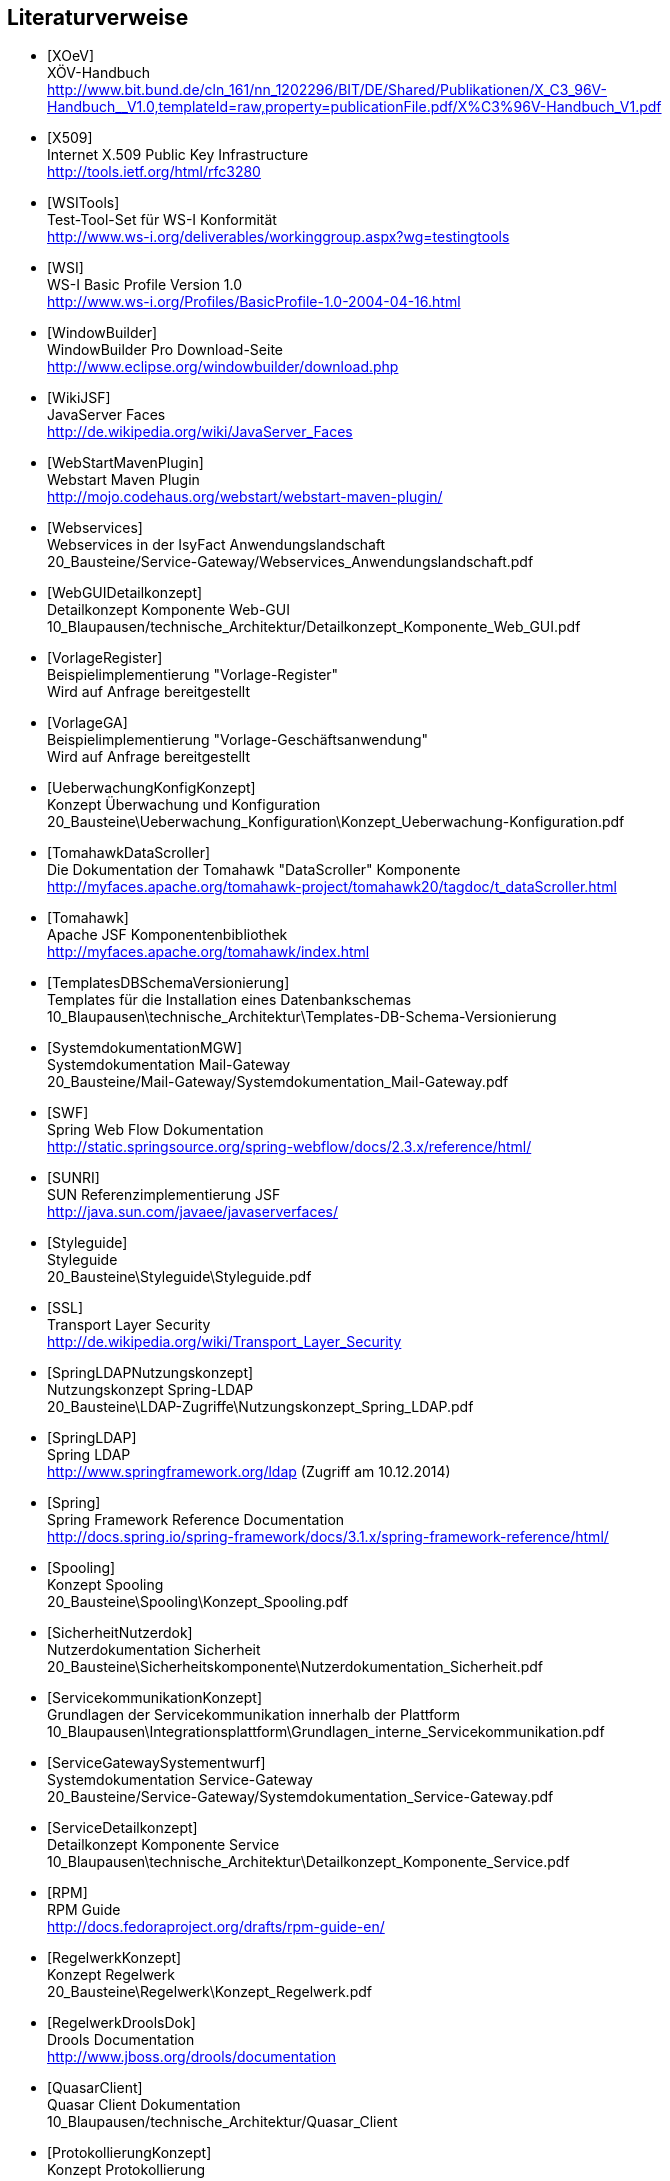 [bibliography]
== Literaturverweise

- [[[XOeV]]] +
  XÖV-Handbuch +
  http://www.bit.bund.de/cln_161/nn_1202296/BIT/DE/Shared/Publikationen/X_C3_96V-Handbuch__V1.0,templateId=raw,property=publicationFile.pdf/X%C3%96V-Handbuch_V1.pdf

- [[[X509]]] +
  Internet X.509 Public Key Infrastructure +
  http://tools.ietf.org/html/rfc3280

- [[[WSITools]]] +
  Test-Tool-Set für WS-I Konformität +
  http://www.ws-i.org/deliverables/workinggroup.aspx?wg=testingtools

- [[[WSI]]] +
  WS-I Basic Profile Version 1.0 +
  http://www.ws-i.org/Profiles/BasicProfile-1.0-2004-04-16.html

- [[[WindowBuilder]]] +
  WindowBuilder Pro Download-Seite +
  http://www.eclipse.org/windowbuilder/download.php

- [[[WikiJSF]]] +
  JavaServer Faces +
  http://de.wikipedia.org/wiki/JavaServer_Faces

- [[[WebStartMavenPlugin]]] +
  Webstart Maven Plugin +
  http://mojo.codehaus.org/webstart/webstart-maven-plugin/

- [[[Webservices]]] +
  Webservices in der IsyFact Anwendungslandschaft +
  20_Bausteine/Service-Gateway/Webservices_Anwendungslandschaft.pdf

- [[[WebGUIDetailkonzept]]] +
  Detailkonzept Komponente Web-GUI +
  10_Blaupausen/technische_Architektur/Detailkonzept_Komponente_Web_GUI.pdf

- [[[VorlageRegister]]] +
  Beispielimplementierung "Vorlage-Register" +
  Wird auf Anfrage bereitgestellt

- [[[VorlageGA]]] +
  Beispielimplementierung "Vorlage-Geschäftsanwendung" +
  Wird auf Anfrage bereitgestellt

- [[[UeberwachungKonfigKonzept]]] +
  Konzept Überwachung und Konfiguration +
  20_Bausteine\Ueberwachung_Konfiguration\Konzept_Ueberwachung-Konfiguration.pdf

- [[[TomahawkDataScroller]]] +
  Die Dokumentation der Tomahawk "DataScroller" Komponente +
  http://myfaces.apache.org/tomahawk-project/tomahawk20/tagdoc/t_dataScroller.html

- [[[Tomahawk]]] +
  Apache JSF Komponentenbibliothek +
  http://myfaces.apache.org/tomahawk/index.html

- [[[TemplatesDBSchemaVersionierung]]] +
  Templates für die Installation eines Datenbankschemas +
  10_Blaupausen\technische_Architektur\Templates-DB-Schema-Versionierung

- [[[SystemdokumentationMGW]]] +
  Systemdokumentation Mail-Gateway +
  20_Bausteine/Mail-Gateway/Systemdokumentation_Mail-Gateway.pdf

- [[[SWF]]] +
  Spring Web Flow Dokumentation +
  http://static.springsource.org/spring-webflow/docs/2.3.x/reference/html/

- [[[SUNRI]]] +
  SUN Referenzimplementierung JSF +
  http://java.sun.com/javaee/javaserverfaces/

- [[[Styleguide]]] +
  Styleguide +
  20_Bausteine\Styleguide\Styleguide.pdf

- [[[SSL]]] +
  Transport Layer Security +
  http://de.wikipedia.org/wiki/Transport_Layer_Security

- [[[SpringLDAPNutzungskonzept]]] +
  Nutzungskonzept Spring-LDAP +
  20_Bausteine\LDAP-Zugriffe\Nutzungskonzept_Spring_LDAP.pdf

- [[[SpringLDAP]]] +
  Spring LDAP +
  http://www.springframework.org/ldap (Zugriff am 10.12.2014)

- [[[Spring]]] +
  Spring Framework Reference Documentation +
  http://docs.spring.io/spring-framework/docs/3.1.x/spring-framework-reference/html/

- [[[Spooling]]] +
  Konzept Spooling +
  20_Bausteine\Spooling\Konzept_Spooling.pdf

- [[[SicherheitNutzerdok]]] +
  Nutzerdokumentation Sicherheit +
  20_Bausteine\Sicherheitskomponente\Nutzerdokumentation_Sicherheit.pdf

- [[[ServicekommunikationKonzept]]] +
  Grundlagen der Servicekommunikation innerhalb der Plattform +
  10_Blaupausen\Integrationsplattform\Grundlagen_interne_Servicekommunikation.pdf

- [[[ServiceGatewaySystementwurf]]] +
  Systemdokumentation Service-Gateway +
  20_Bausteine/Service-Gateway/Systemdokumentation_Service-Gateway.pdf

- [[[ServiceDetailkonzept]]] +
  Detailkonzept Komponente Service +
  10_Blaupausen\technische_Architektur\Detailkonzept_Komponente_Service.pdf

- [[[RPM]]] +
  RPM Guide +
  http://docs.fedoraproject.org/drafts/rpm-guide-en/

- [[[RegelwerkKonzept]]] +
  Konzept Regelwerk +
  20_Bausteine\Regelwerk\Konzept_Regelwerk.pdf

- [[[RegelwerkDroolsDok]]] +
  Drools Documentation +
  http://www.jboss.org/drools/documentation

- [[[QuasarClient]]] +
  Quasar Client Dokumentation +
  10_Blaupausen/technische_Architektur/Quasar_Client

- [[[ProtokollierungKonzept]]] +
  Konzept Protokollierung +
  20_Bausteine\Protokollierung_Protokollrecherche\Konzept_Protokollierung.pdf

- [[[PollingNutzerDok]]] +
  Konzept Protokollierung +
  20_Bausteine\Polling\Nutzerdokumentation_Polling.pdf

- [[[Programmierkonventionen]]] +
  Polling Nutzerdokumentation +
  40_Methodik\30_Implementierung\Java-Programmierkonventionen.pdf

- [[[ProduktKatalog]]] +
  IsyFact Produktkatalog +
  00_Allgemein\Produktkatalog.pdf

- [[[PortalKonzept]]] +
  Konzept Portal +
  20_Bausteine/Portal/Konzept_Portal.pdf

- [[[IsyFactReferenzarchitekturITSystem]]] +
  IsyFact – Referenzarchitektur für IT-Systeme +
  00_Allgemein\IsyFact_Referenzarchitektur-IT-System.pdf

- [[[IsyFactJQuery]]] +
  Paketierte JQuery-Dateien für IsyFact-Anwendungen +
  60_Software\Bibliotheken\web-gui

- [[[IsyFactTutorial]]] +
  IsyFact – Tutorial +
  00_Allgemein\IsyFact-Tutorial.pdf

- [[[IsyFactSystementwurf]]] +
  Vorlage für Systementwürfe +
  40_Methodik\20_Systementwurf\IsyFact-Vorlage_Systementwurf.dot

- [[[IsyFactVorlageSystemhandbuch]]] +
  Vorlage Systemhandbuch +
  40_Methodik\30_Implementierung\IsyFact-Vorlage_Systemhandbuch.dotx

- [[[IsyFactEinstieg]]] +
  IsyFact-Einstieg +
  00_Allgemein\IsyFact-Einstieg.pdf

- [[[TailoringVorlage]]] +
  Vorlage für IsyFact Tailoring Dokument +
  00_Allgemein\IsyFact-Tailoring.dotx

- [[[PKCS12]]] +
  PKCS #12: Personal Information Exchange Syntax Standard +
  http://www.rsa.com/rsalabs/node.asp?id=2138

- [[[PatternLayout]]] +
  JavaDoc Dokumentation zum Patternlayout Version 1.2 +
  http://logging.apache.org/log4j/1.2/apidocs/org/apache/log4j/PatternLayout.html

- [[[OWASP10]]] +
  OWASP Top 10 Project +
  https://www.owasp.org/index.php/Category:OWASP_Top_Ten_Project

- [[[OSCI2]]] +
  OSCI-Transport, Version 2.0 Web Services Profiling and Extensions Specification Edition 3 +
  http://www.osci.eu/transport/osci20/20100427/OSCI20_WS-ProfilingAndExtensionSpecification_Edition3.pdf

- [[[NutzungskonzeptErstellungSGW]]] +
  Nutzungskonzept Service-Gateway-Erstellung +
  20_Bausteine/Service-Gateway/Nutzungskonzept_Service-Gateway_Erstellung.pdf

- [[[Nutzungskonzept_jBPM]]] +
  Nutzungskonzept jBPM +
  20_Bausteine\Workflow\Nutzungskonzept_jBPM.pdf

- [[[NutzerDokumentationSGW]]] +
  Nutzerdokumentation Service-Gateway +
  20_Bausteine/Service-Gateway/Nutzerdokumentation_Service-Gateway.doc

- [[[NativeGUIDetailkonzept]]] +
  Detailkonzept Komponente Native-GUI +
  10_Blaupausen\technische_Architektur\Detailkonzept_Komponente_Native_GUI.pdf

- [[[Namenskonventionen]]] +
  IsyFact – Namenskonventionen +
  00_Allgemein\IsyFact-Namenskonventionen.pdf

- [[[ModelViewPresenter]]] +
  GUI Architectures +
  http://www.martinfowler.com/eaaDev/uiArchs.html

- [[[MiGLayout]]] +
  MigLayout - Java Layout Manager +
  http://www.miglayout.com/

- [[[Metro]]] +
  Die Metro Webservice-Bibliothek +
  https://metro.dev.java.net/

- [[[LSB]]] +
  Linux Standard Base +
  http://www.linuxbase.org/

- [[[LoggingKonzept]]] +
  Konzept Logging +
  20_Bausteine\Logging\Konzept_Logging.pdf

- [[[Log4jPerformance]]] +
  log4j Manual - Kapitel Performance +
  http://logging.apache.org/log4j/1.2/manual.html#performance

- [[[KonzeptSchnittstellenSGW]]] +
  Konzept Service-Gateway-Schnittstellen +
  20_Bausteine/Service-Gateway/Konzept_Service-Gateway_Schnittstellen.pdf

- [[[KMHandbuch]]] +
  Konfigurations-Management-Handbuch (INTERN) +


- [[[JSSE]]] +
  JavaTM Secure Socket Extension (JSSE) Reference Guide for the JavaTM 2 Platform Standard Edition 5 +
  http://java.sun.com/j2se/1.5.0/docs/guide/security/jsse/JSSERefGuide.html

- [[[JPA]]] +
  Java Persistence API +
  http://java.sun.com/javaee/overview/faq/persistence.jsp

- [[[JMXPatterns]]] +
  Design patterns for JMX and application manageability - A guide for Developers +
  http://devresource.hp.com/drc/resources/jmxds/index.jsp

- [[[JMXParam]]] +
  Monitoring and Management Using JMX +
  http://java.sun.com/j2se/1.5.0/docs/guide/management/agent.html

- [[[JMXBestPrac]]] +
  Java Management Extensions (JMX) - Best Practices +
  http://java.sun.com/javase/technologies/core/mntr-mgmt/javamanagement/best-practices.jsp

- [[[JFormDesigner]]] +
  JFormDesigner Homepage +
  http://www.formdev.com/

- [[[jBPMHomepage]]] +
  jBPM Homepage +
  http://www.jboss.com/products/jbpm/

- [[[ITGS06]]] +
  IT-Grundschutzkatalog, Baustein B 1.12, Stand 2006 +
  https://www.bsi.bund.de/DE/Themen/ITGrundschutz/itgrundschutz_node.html

- [[[HibernateVererbung]]] +
  Hibernate: Implementierung von Vererbung +
  http://www.hibernate.org/hib_docs/v3/reference/en/html/inheritance.html

- [[[GroupLayout]]] +
  How to Use GroupLayout +
  http://download.oracle.com/javase/tutorial/uiswing/layout/group.html

- [[[FormLayout]]] +
  JGoodies FormLayout +
  http://www.jgoodies.com/freeware/libraries/forms/

- [[[FHS]]] +
  Filesystem Hierarchy Standard +
  http://www.pathname.com/fhs/

- [[[FehlerbehandlungKonzept]]] +
  Konzept Fehlerbehandlung +
  20_Bausteine\Fehlerbehandlung\Konzept_Fehlerbehandlung.pdf

- [[[FachlicheArchitektur]]] +
  Darstellung d. fachlichen Architektur (INTERN) +

- [[[Facelets]]] +
  Facelets +
  https://facelets.dev.java.net/

- [[[IsyFactJQuery]]]] +
  Paketierte JQuery-Dateien für IsyFact-Anwendungen +
  60_Software\Bibliotheken\web-gui.

- [[[Dozer]]] +
  Die Dozer Bibliothek +
  http://dozer.sourceforge.net/

- [[[DeploymentKonzept]]] +
  Konzept Deployment für IsyFact-Anwendungen +
  30_Plattform\Konzept_Deployment.pdf

- [[[Deme05]]] +
  Zeitmaschine – Temporale Datenhaltung +
  http://www.sigs-datacom.de/fileadmin/user_upload/zeitschriften/js/2003/05/demelt_JS_05_03.pdf

- [[[DatenzugriffDetailkonzept]]] +
  Detailkonzept Komponente Datenzugriff +
  10_Blaupausen\technische_Architektur\Detailkonzept_Komponente_Datenzugriff.pdf

- [[[CommonEL]]] +
  Common Expression Language +
  http://commons.apache.org/el/

- [[[Berechtigungskonzept]]] +
  Berechtigungskonzept +
  Muss projektspezifisch erstellt werden

- [[[BatchDetailkonzept]]] +
  Detailkonzept Komponente Batch +
  10_Blaupausen/technische_Architektur/Detailkonzept_Komponente_Batch.pdf

- [[[ApacheTomcatKonzept]]] +
  Konzept Apache Tomcat (INTERN) +

- [[[Collections]]] +
  Hiberate Documentation: Chapter 6. Collection Mapping +
  http://www.hibernate.org/hib_docs/v3/reference/en/html/collections.html (Zugriff am 10.12.2014)

- [[[Components]]] +
  Hiberate Implementierung von 1:n Assoziationen +
  http://www.hibernate.org/hib_docs/v3/reference/en/html/collections.html (Zugriff am 10.12.2014)

- [[[AnwendungskernDetailkonzept]]] +
  Detailkonzept der Komponente Anwendungskern +
  10_Blaupausen\technische_Architektur\Detailkonzept_Komponente_Anwendungskern.pdf

- [[[Batch]]] +
  Batch-Verarbeitung mit Hibernate +
  http://www.hibernate.org/hib_docs/v3/reference/en/html/batch.html (Zugriff am 10.12.2014)

- [[[WindowBuilderEclipse]]] +
  Windows Builder Becomes New Open Source Project +
  http://googlecode.blogspot.com/2010/12/windowbuilder-becomes-new-open-source.html

- [[[BaKi07]]] +
  Christian Bauer, Gavin King. Java Persistence with Hibernate. 2007. Manning Publications

- [[[Quasar]]] +
  Johannes Siedersleben. Moderne Softwarearchitektur - Umsichtig planen, robust bauen mit Quasar. 2004. d.punkt.verlag

- [[[iXGuiBuilder]]] +
  Bernhard Steppan. Polierte Oberflächen: Eclipse-GUI-Builder für Swing- und SWT-Rich-Clients +
  iX 2 2009 S. 88-92

- [[[IsyFactSystemspezifikation]]] +
  Vorlage für Systemspezifikationen +
  40_Methodik\20_Systementwurf\IsyFact-Vorlage_Systemspezifikation.dot

- [[[IsyFactVorlageAnforderungsliste]]] +
  Vorlage für Anforderungsliste +
  40_Methodik\10_Systemspezifikation\IsyFact-Vorlage-Anforderungsliste.xlsx

- [[[AnleitungDatenflussdiagramme]]] +
  Anleitung zur Erstellung und zum Lesen von Datenflussdiagrammen +
  40_Methodik\10_Systemspezifikation\Anleitung_zu_Datenflussdiagrammen.dotx

- [[[IsyFactReferenzarchitektur]]] +
  IsyFact – Referenzarchitektur +
  00_Allgemein\IsyFact-Referenzarchitektur.pdf

- [[[DGSG]]] +
  Oracle: Globalization Support Guide 10g Release 2 (10.2) +
  http://download.oracle.com/docs/cd/B19306_01/server.102/b14225.pdf

- [[[SonderzeichenKonzept]]] +
  Transkriptions-Regeln +
  20_Bausteine\Sonderzeichen\Konzept_Umgang_mit_Sonderzeichen.pdf

- [[[Transskriptionsregeln]]] +
  Transkriptions-Regeln +
  20_Bausteine\Sonderzeichen\Transkriptionsregeln.xls

- [[[XOEVStringLatin]]] +
  Handbuch zur Entwicklung XÖV-konformer IT-Standards (Anhang A) +
  http://www.xoev.de/sixcms/media.php/13/2010-03-02-Handbuch-final.pdf (Zugriff am 11.12.2014)

- [[[SLMapping]]] +
  Mapping-Tabelle für die Transformation von String.Latin-Zeichen +
  20_Bausteine\Sonderzeichen\Mappingtabelle.xls

- [[[SAGA40]]] +
  SAGA Version 4.0 – Standards und Architekturen für E-Government-Anwendungen; Publikation der KBSt; +
  http://www.kbst.bund.de/saga

- [[[Sun1997]]] +
  Java Code Conventions. +
  http://java.sun.com/docs/codeconv/

- [[[Ambler1999]]] +
  Writing Robust Java Code. The AmbySoft Inc. Coding Standards for Java v17.01d +
  http://www.ambysoft.com/downloads/javaCodingStandards.pdf

- [[[Vermeulen2000]]] +
  Allan Vermeulen, Scott W. Ambler, Greg Baumgardner, Eldon Metz, Trevor Misfeldt, Jim Shur, Patrick Thomson. The Elements of Java Style. 2000. Cambridge University

- [[[NutzungsvorgabenLogging]]] +
  Nutzungsvorgaben Logging +
  20_Bausteine\Logging\Nutzungsvorgaben_Logging.pdf

- [[[NutzungsvorgabenLogserver]]] +
  Nutzungsvorgaben Logserver +
  Link wird ergänzt, wenn Dokument fertiggestellt wurde

- [[[NutzungskonzeptHTTPServer]]] +
  Nutzungskonzept HTTP Server +
  30_Plattform/Nutzungskonzept_Apache_HTTP_Server.pdf

- [[[NutzungskonzeptIsyUtil]]] +
  Nutzungskonzept Isy-Util +
  20_Bausteine\Util\Nutzungskonzept_isy-util.pdf

- [[[KonzeptDatumZeit]]] +
  Konzept Datum & Zeit +
  20_Bausteine\Datum_Zeit\Konzept_Datum_Zeit.pdf

- [[[NutzungsvorgabenDatumZeit]]] +
  Nutzungsvorgaben Datum & Zeit +
  20_Bausteine\Datum_Zeit\Nutzungsvorgaben_Datum_Zeit.pdf

- [[[KonzeptTaskScheduling]]] +
  Konzept Task Scheduling +
  20_Bausteine\Task_Scheduling\Konzept_Task_Scheduling.pdf

- [[[NutzungsvorgabenTaskScheduling]]] +
  Nutzungsvorgaben Task Scheduling +
  20_Bausteine\Task_Scheduling\Nutzungsvorgaben_Task_Scheduling.pdf

- [[[Vorlageanwendung]]] +
  IsyFact-Vorlageanwendung "Terminfindung" +
  https://github.com/IsyFact/IsyFact-Vorlageanwendung

- [[[NutzungskonzeptRedis]]] +
  Nutzungskonzept Redis +
  30_Plattform\Nutzungskonzept_Redis.pdf

- [[[NutzungskonzeptIsySession]]] +
  Nutzungskonzept Isy-Session +
  20_Bausteine\Session-Management\Nutzungskonzept_Isy-Session.pdf

- [[[KonzeptSessionManagement]]] +
  Konzept Session Management +
  20_Bausteine\Session-Management\Konzept_Session_Management.pdf

- [[[TomcatNutzungskonzept]]] +
  Nutzungskonzept Apache Tomcat +
  30_Plattform\Nutzungskonzept_Apache_Tomcat_8.pdf

- [[[Versionierung]]] +
  IsyFact - Versionierung +
  00_Allgemein/IsyFact-Versionierung.pdf

- [[[KonzeptLoggingInfrastrukturELK]]] +
  Konzept Logging Infrastruktur ELK +
  30_Plattform\Konzept_Logging-Infrastruktur_ELK.pdf

- [[[Ucp15]]] +
  Universal Connection Pool for JDBC Developer's Guide +
  https://docs.oracle.com/cd/E11882_01/java.112/e12265/optimize.htm (Zugriff am 13.08.2015)

- [[[SemanticVersioning]]] +
  Semantic Versioning 2.0.0 +
  http://semver.org/spec/v2.0.0.html [Zugriff am 05.03.2018]

- [[[SystemdokumentationServiceGateway]]] +
  Systemdokumentation Service-Gateway +
  20_Bausteine/Service-Gateway/Systemdokumentation_Service-Gateway.pdf

- [[[Einrichtung_Entwicklungsumgebung]]] +
  Einrichtung einer Entwicklungsumgebung – Boilerplate Code und Formatierung +
  50_Werkzeuge/Einrichtung_Entwicklungsumgebung.pdf

- [[[Leitfaden-Entwicklungsumgebung]]] +
  Leitfaden zur Einrichtung der Entwicklungsumgebung +
  50_Werkzeuge/Leitfaden-Entwicklungsumgebung.pdf

- [[[NutzungsvorgabenBenutzerverwaltung]]] +
  Nutzungsvorgaben Benutzerverwaltung +
  20_Bausteine\Benutzerverwaltung\Nutzungsvorgaben_IsyFact-Benutzerverwaltung.pdf

- [[[jenerate]]] +
  jenerate - Java Generation Plugin for Eclipse +
  https://github.com/maximeAudrain/jenerate

- [[[Bloch2008]]]
  J. Bloch. Effective Java Second Edition. 2008. Addison Wesley.
